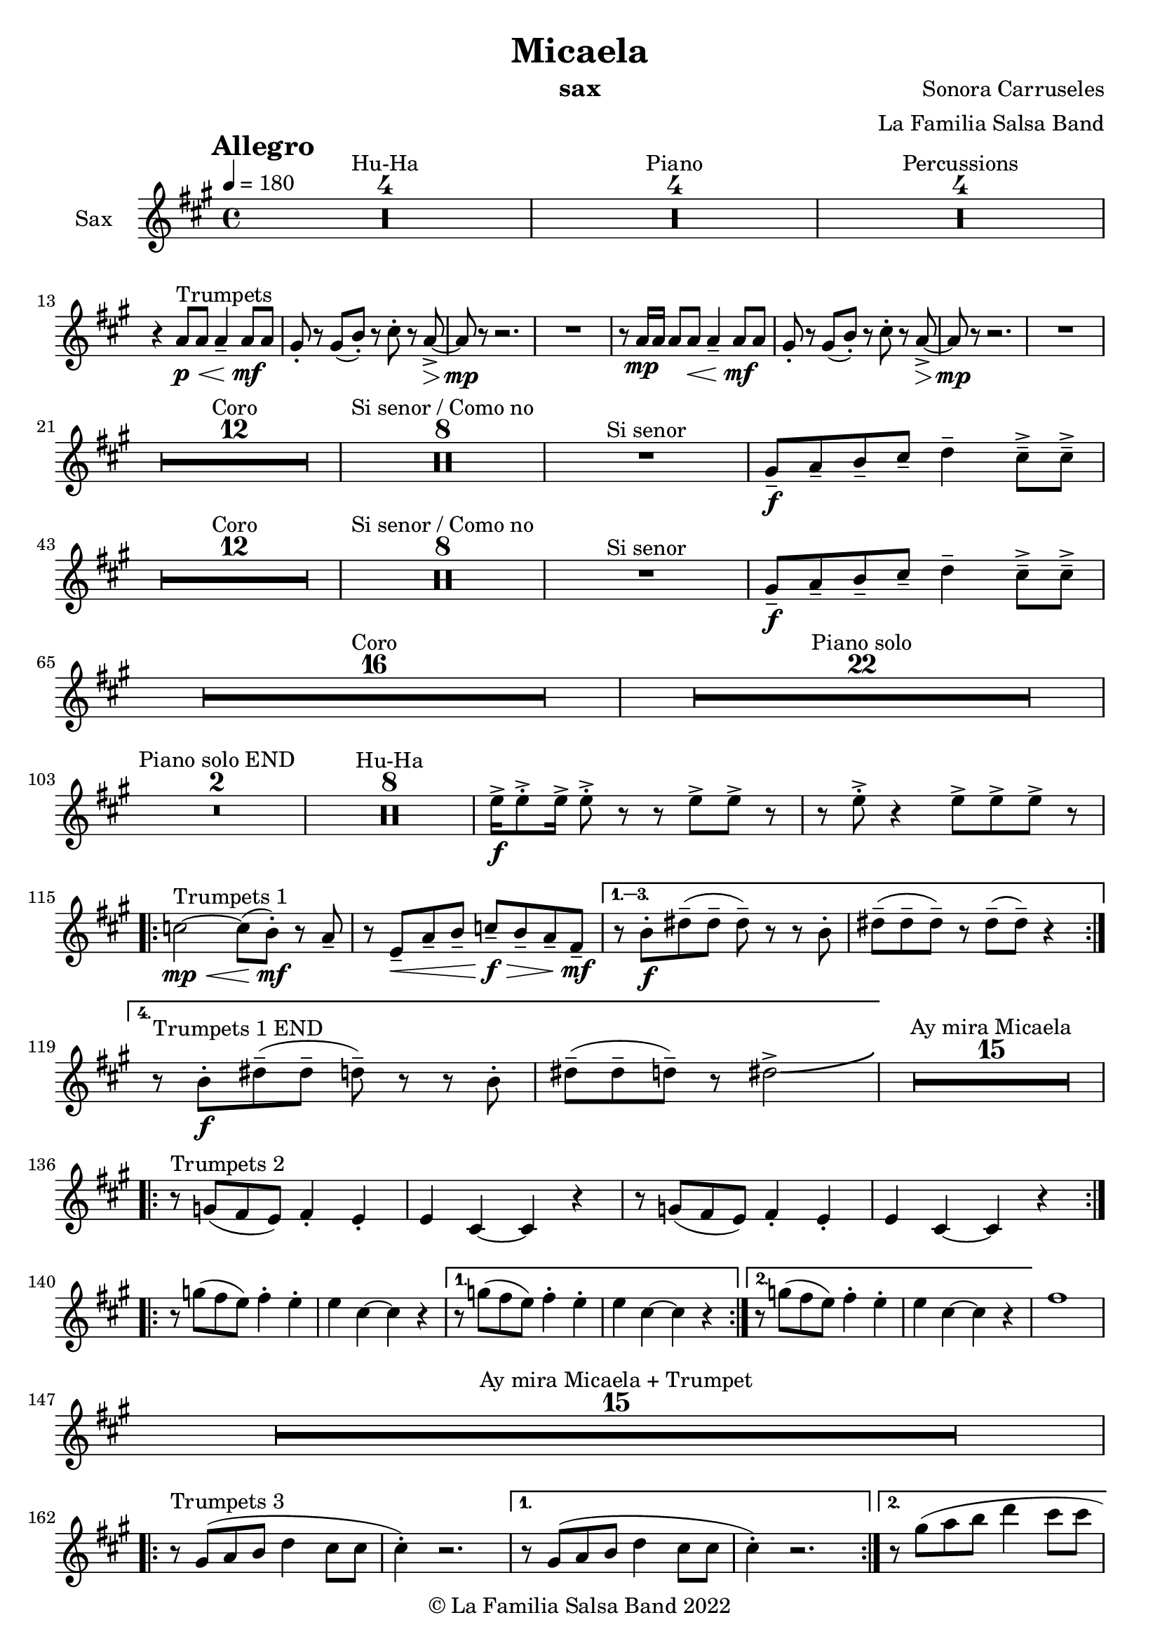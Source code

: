 \version "2.22.2"

\header {
    title = "Micaela"
    composer = "Sonora Carruseles"
    arranger = "La Familia Salsa Band"
    instrument = "sax"
    copyright = "© La Familia Salsa Band 2022"
}

tempoMark = #(define-music-function (parser location markp) (string?)
#{
    \once \override Score . RehearsalMark #'self-alignment-X = #left
    \once \override Score . RehearsalMark #'no-spacing-rods = ##t
    \once \override Score . RehearsalMark #'padding = #2.0
    \mark \markup { \bold $markp }
#})

Sax = \new Voice \transpose c a \relative c'  {
    \set Staff.instrumentName = \markup {
        \center-align { "Sax" }
    }

    \key c \major
    \clef treble
    \time 4/4
    \tempo 4 = 180
    \tempoMark "Allegro"
    	
    \set Score.skipBars = ##t R1*4 ^\markup { "Hu-Ha" }
    
    \set Score.skipBars = ##t R1*4 ^\markup { "Piano" }
    
    \set Score.skipBars = ##t R1*4 ^\markup { "Percussions" } \break

    r4 c8 ^\markup { "Trumpets" } \p \< c c4 \tenuto c8 \! \mf c |
    b8 -. r b ( d -. ) r e -. r c \> \accent ~ |
    c8 \mp r r2. |
    R1 |
    r8 c16 \mp c c8 c  \< c4 \tenuto c8 \! \mf c |
    b8 -. r b ( d -. ) r e -. r c \> \accent ~ |
    c8 \mp r r2. |
    R1 | \break
    
    \set Score.skipBars = ##t R1*12 ^\markup { "Coro" }
    
    \set Score.skipBars = ##t R1*8 ^\markup { "Si senor / Como no" }

    R1 ^\markup { "Si senor" } 
    
    b8 \f \tenuto c \tenuto d \tenuto e \tenuto f4 \tenuto e8 \tenuto \accent e \tenuto \accent \break
    
    \set Score.skipBars = ##t R1*12 ^\markup { "Coro" }
    
    \set Score.skipBars = ##t R1*8 ^\markup { "Si senor / Como no" }
    
    R1 ^\markup { "Si senor" } 
    
    b8 \f \tenuto c \tenuto d \tenuto e \tenuto f4 \tenuto e8 \tenuto \accent e \tenuto \accent \break
    
    \set Score.skipBars = ##t R1*16 ^\markup { "Coro" }
    
    \set Score.skipBars = ##t R1*22 ^\markup { "Piano solo" } \break
    
    \set Score.skipBars = ##t R1*2 ^\markup { "Piano solo END" }
    
    \set Score.skipBars = ##t R1*8 ^\markup { "Hu-Ha" }
    
    g16 \f \accent g8 \accent -. g16 \accent g8 \accent -. r r g \accent g \accent r |
    r g8 \accent -. r4 g8 \accent g8 \accent g8 \accent r |  \break
    
    \repeat volta 4 {
        es2 ^\markup { "Trumpets 1" } \mp \< ~ es8 ( d -. \mf  ) r c \tenuto |
        r g \< \tenuto c \tenuto d \tenuto es \f \> \tenuto d \tenuto c \tenuto a \mf \tenuto |
    }
        \alternative { 
          {
            r8 d -. \f fis \tenuto ( fis \tenuto fis \tenuto ) r r d -. |
            fis \tenuto ( fis \tenuto fis \tenuto ) r fis \tenuto ( fis \tenuto ) r4 |  \break
          }
          {
            r8 ^\markup { "Trumpets 1 END" } d -. \f fis \tenuto ( fis \tenuto f \tenuto ) r r d -. |
            fis \tenuto ( fis \tenuto f \tenuto ) r fis2 \accent \bendAfter #4  |
          }
        } 
    
    \set Score.skipBars = ##t R1*15 ^\markup { "Ay mira Micaela" } \break
    
    \repeat volta 2 { r8 ^\markup { "Trumpets 2" } bes, ( a g ) a4 -. g4 -. |
        g e ~ e r |
        r8 bes' ( a g  ) a4 -. g4 -. |
        g e ~ e r |
    } \break

    \repeat volta 2 { r8 bes'' ( a g ) a4 -. g4 -. |
        g e ~ e r |
    }
    \alternative {
        {
        r8 bes' ( a g  ) a4 -. g4 -. |
        g e ~ e r |
        }
        {
        r8 bes' ( a g  ) a4 -. g4 -. |
        g e ~ e r |
        }
    }
    a1 |  \break
    
    \set Score.skipBars = ##t R1*15 ^\markup { "Ay mira Micaela + Trumpet" } \break
    
    \repeat volta 2 { 
        r8 ^\markup { "Trumpets 3" } b, ( c d f4 e8 e |
        e4 -. ) r2. |
    }
    \alternative {
    {    r8 b ( c d f4 e8 e |
        e4 -. ) r2. |
    }
    {    r8 b' ( c d f4 e8 e | \break
     e2 ) \bendAfter #-5 r2 |
    }
    }
    
    \set Score.skipBars = ##t R1*7 ^\markup { "Hu-Ha + Piano change" }
    
    g,16 ^\markup { "Trumpets 4" }  \f \accent g8 \accent -. g16 \accent g8 \accent -. r r g \accent g \accent r |
    r g8 \accent -. r4 g8 \accent g8 \accent g8 \accent r |  \break
    c2 \bendAfter #-5 r2 |
    
    
    \set Score.skipBars = ##t R1*6 ^\markup { "Montuno" }
    
    \repeat volta 2 { 
        r8 ^\markup { "Trumpets 5" } b ( c d f4 e8 e |
        e4 -. ) r2. |
    }
    \alternative {
    {
          r8 b ( c d f4 e8 e |
        e4 -. ) r2. |
    }
    {
          r8 b ( c d f4 e8 e |
    e2 ) \bendAfter #-5 r2 |
    }
    }
    
    \bar "|."
}

\score {
    \new Staff {
        \new Voice = "Sax" {
            \Sax		
        }
    }
    \layout {
    }
}

\paper {
    between-system-padding = #2
    bottom-margin = 5\mm
}